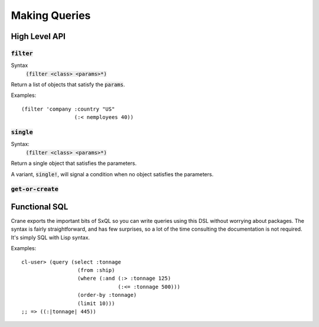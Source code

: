 **************
Making Queries
**************

High Level API
==============

:code:`filter`
--------------

Syntax
   :code:`(filter <class> <params>*)`

Return a list of objects that satisfy the :code:`params`.

Examples:

::

  (filter 'company :country "US"
                   (:< nemployees 40))

:code:`single`
--------------

Syntax:
   :code:`(filter <class> <params>*)`

Return a single object that satisfies the parameters.

A variant, :code:`single!`, will signal a condition when no object satisfies the
parameters.

:code:`get-or-create`
---------------------

Functional SQL
==============

Crane exports the important bits of SxQL so you can write queries using this DSL
without worrying about packages. The syntax is fairly straightforward, and has
few surprises, so a lot of the time consulting the documentation is not
required. It's simply SQL with Lisp syntax.

Examples:

::

  cl-user> (query (select :tonnage
                    (from :ship)
                    (where (:and (:> :tonnage 125)
                                 (:<= :tonnage 500)))
                    (order-by :tonnage)
                    (limit 10)))
  ;; => ((:|tonnage| 445))
